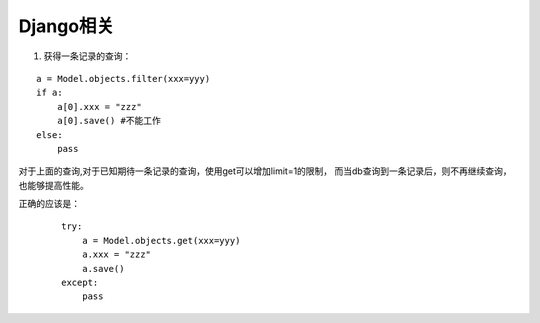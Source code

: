 ===============
Django相关
===============

1. 获得一条记录的查询：

::

    a = Model.objects.filter(xxx=yyy)
    if a:
        a[0].xxx = "zzz"
        a[0].save() #不能工作
    else:
        pass

对于上面的查询,对于已知期待一条记录的查询，使用get可以增加limit=1的限制，
而当db查询到一条记录后，则不再继续查询，也能够提高性能。

正确的应该是：

 ::
    
    try:
        a = Model.objects.get(xxx=yyy)
        a.xxx = "zzz"
        a.save()
    except:
        pass
        
